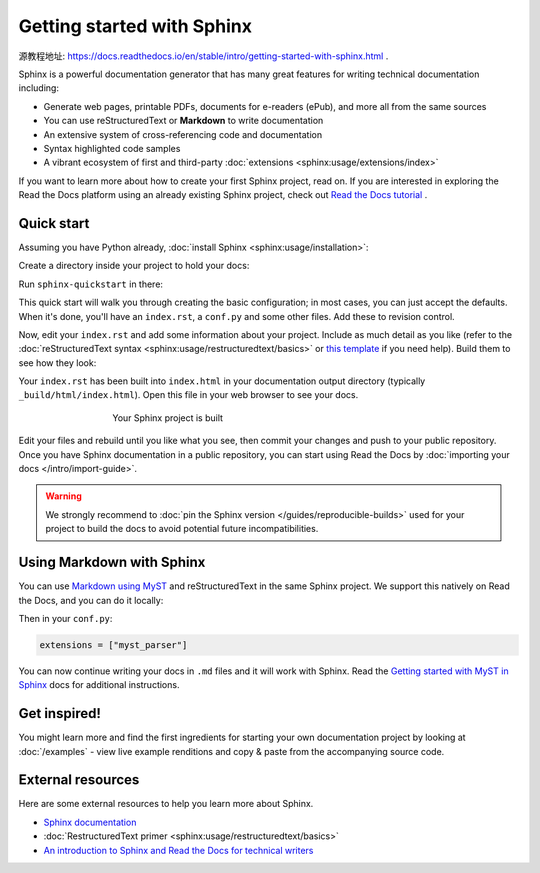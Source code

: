 Getting started with Sphinx
===========================

源教程地址: https://docs.readthedocs.io/en/stable/intro/getting-started-with-sphinx.html .

.. meta::
   :description lang=en: Get started writing technical documentation with Sphinx and publishing to Read the Docs.

Sphinx is a powerful documentation generator that
has many great features for writing technical documentation including:

* Generate web pages, printable PDFs, documents for e-readers (ePub),
  and more all from the same sources
* You can use reStructuredText or **Markdown**
  to write documentation
* An extensive system of cross-referencing code and documentation
* Syntax highlighted code samples
* A vibrant ecosystem of first and third-party :doc:`extensions <sphinx:usage/extensions/index>`

If you want to learn more about how to create your first Sphinx project, read on.
If you are interested in exploring the Read the Docs platform using an already existing Sphinx project,
check out `Read the Docs tutorial <https://docs.readthedocs.io/en/stable/tutorial/index.html>`_ .

Quick start
-----------

.. seealso:: If you already have a Sphinx project, check out our `Importing your documentation <https://docs.readthedocs.io/en/stable/intro/import-guide.html>`_ guide.

Assuming you have Python already, :doc:`install Sphinx <sphinx:usage/installation>`:

.. prompt:: bash $

    pip install sphinx

Create a directory inside your project to hold your docs:

.. prompt:: bash $

    cd /path/to/project
    mkdir docs

Run ``sphinx-quickstart`` in there:

.. prompt:: bash $

    cd docs
    sphinx-quickstart

This quick start will walk you through creating the basic configuration; in most cases, you
can just accept the defaults. When it's done, you'll have an ``index.rst``, a
``conf.py`` and some other files. Add these to revision control.

Now, edit your ``index.rst`` and add some information about your project.
Include as much detail as you like (refer to the :doc:`reStructuredText syntax <sphinx:usage/restructuredtext/basics>`
or `this template`_ if you need help). Build them to see how they look:

.. prompt:: bash $

    make html

Your ``index.rst`` has been built into ``index.html``
in your documentation output directory (typically ``_build/html/index.html``).
Open this file in your web browser to see your docs.

.. figure:: /_static/images/first-steps/sphinx-hello-world.png
   :figwidth: 500px
   :align: center

   Your Sphinx project is built

Edit your files and rebuild until you like what you see, then commit your changes and push to your public repository.
Once you have Sphinx documentation in a public repository, you can start using Read the Docs
by :doc:`importing your docs </intro/import-guide>`.

.. warning::

   We strongly recommend to :doc:`pin the Sphinx version </guides/reproducible-builds>`
   used for your project to build the docs to avoid potential future incompatibilities.

.. _this template: https://www.writethedocs.org/guide/writing/beginners-guide-to-docs/#id1

Using Markdown with Sphinx
--------------------------

You can use `Markdown using MyST`_ and reStructuredText in the same Sphinx project.
We support this natively on Read the Docs, and you can do it locally:

.. prompt:: bash $

    pip install myst-parser

Then in your ``conf.py``:

.. code-block:: python

   extensions = ["myst_parser"]

You can now continue writing your docs in ``.md`` files and it will work with Sphinx.
Read the `Getting started with MyST in Sphinx`_ docs for additional instructions.

.. _Getting started with MyST in Sphinx: https://myst-parser.readthedocs.io/en/latest/sphinx/intro.html
.. _Markdown using MyST: https://myst-parser.readthedocs.io/en/latest/using/intro.html


Get inspired!
-------------

You might learn more and find the first ingredients for starting your own documentation project by looking at :doc:`/examples` - view live example renditions and copy & paste from the accompanying source code.


External resources
------------------

Here are some external resources to help you learn more about Sphinx.

* `Sphinx documentation`_
* :doc:`RestructuredText primer <sphinx:usage/restructuredtext/basics>`
* `An introduction to Sphinx and Read the Docs for technical writers`_

.. _Sphinx documentation: https://www.sphinx-doc.org/
.. _An introduction to Sphinx and Read the Docs for technical writers: https://www.ericholscher.com/blog/2016/jul/1/sphinx-and-rtd-for-writers/